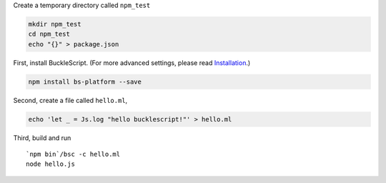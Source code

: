 Create a temporary directory called ``npm_test``

.. code:: sh

    mkdir npm_test
    cd npm_test
    echo "{}" > package.json

First, install BuckleScript. (For more advanced settings, please read
`Installation <./Installation.md>`__.)

.. code:: sh

    npm install bs-platform --save

Second, create a file called ``hello.ml``,

.. code:: js

    echo 'let _ = Js.log "hello bucklescript!"' > hello.ml

Third, build and run

::

    `npm bin`/bsc -c hello.ml
    node hello.js

